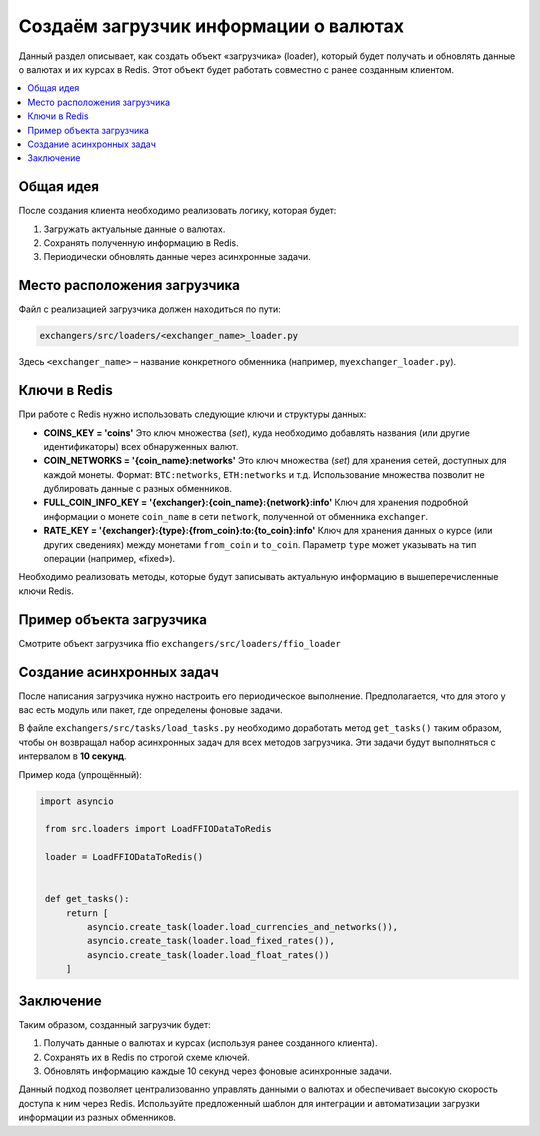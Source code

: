 Создаём загрузчик информации о валютах
======================================

Данный раздел описывает, как создать объект «загрузчика» (loader), который будет получать и обновлять данные о валютах и их курсах в Redis. Этот объект будет работать совместно с ранее созданным клиентом.

.. contents::
   :local:
   :depth: 2

Общая идея
----------

После создания клиента необходимо реализовать логику, которая будет:

1. Загружать актуальные данные о валютах.

2. Сохранять полученную информацию в Redis.

3. Периодически обновлять данные через асинхронные задачи.

Место расположения загрузчика
-----------------------------

Файл с реализацией загрузчика должен находиться по пути:

.. code-block:: text

   exchangers/src/loaders/<exchanger_name>_loader.py

Здесь ``<exchanger_name>`` – название конкретного обменника (например, ``myexchanger_loader.py``).

Ключи в Redis
-------------

При работе с Redis нужно использовать следующие ключи и структуры данных:

- **COINS_KEY = 'coins'**  
  Это ключ множества (*set*), куда необходимо добавлять названия (или другие идентификаторы) всех обнаруженных валют.

- **COIN_NETWORKS = '{coin_name}:networks'**  
  Это ключ множества (*set*) для хранения сетей, доступных для каждой монеты. Формат:
  ``BTC:networks``, ``ETH:networks`` и т.д.  
  Использование множества позволит не дублировать данные с разных обменников.

- **FULL_COIN_INFO_KEY = '{exchanger}:{coin_name}:{network}:info'**  
  Ключ для хранения подробной информации о монете ``coin_name`` в сети ``network``, полученной от обменника ``exchanger``.

- **RATE_KEY = '{exchanger}:{type}:{from_coin}:to:{to_coin}:info'**  
  Ключ для хранения данных о курсе (или других сведениях) между монетами ``from_coin`` и ``to_coin``. Параметр ``type`` может указывать на тип операции (например, «fixed»).

Необходимо реализовать методы, которые будут записывать актуальную информацию в вышеперечисленные ключи Redis.

Пример объекта загрузчика
-------------------------------------

Смотрите объект загрузчика ffio ``exchangers/src/loaders/ffio_loader``


Создание асинхронных задач
--------------------------

После написания загрузчика нужно настроить его периодическое выполнение. Предполагается, что для этого у вас есть модуль или пакет, где определены фоновые задачи.

В файле ``exchangers/src/tasks/load_tasks.py`` необходимо доработать метод ``get_tasks()`` таким образом, чтобы он возвращал набор асинхронных задач для всех методов загрузчика. Эти задачи будут выполняться с интервалом в **10 секунд**.

Пример кода (упрощённый):

.. code-block:: python

   import asyncio

    from src.loaders import LoadFFIODataToRedis

    loader = LoadFFIODataToRedis()


    def get_tasks():
        return [
            asyncio.create_task(loader.load_currencies_and_networks()),
            asyncio.create_task(loader.load_fixed_rates()),
            asyncio.create_task(loader.load_float_rates())
        ]

Заключение
----------

Таким образом, созданный загрузчик будет:

1. Получать данные о валютах и курсах (используя ранее созданного клиента).

2. Сохранять их в Redis по строгой схеме ключей.

3. Обновлять информацию каждые 10 секунд через фоновые асинхронные задачи.

Данный подход позволяет централизованно управлять данными о валютах и обеспечивает высокую скорость доступа к ним через Redis. Используйте предложенный шаблон для интеграции и автоматизации загрузки информации из разных обменников. 
